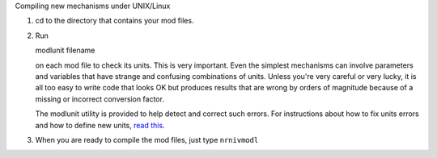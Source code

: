 .. _compiling_new_mechanisms_under_unix_linux:

Compiling new mechanisms under UNIX/Linux

1.
    cd to the directory that contains your mod files.

2.
    Run 
    
    modlunit filename

    on each mod file to check its units. This is very important. Even the simplest mechanisms can involve parameters and variables that have strange and confusing combinations of units. Unless you're very careful or very lucky, it is all too easy to write code that looks OK but produces results that are wrong by orders of magnitude because of a missing or incorrect conversion factor.

    The modlunit utility is provided to help detect and correct such errors. For instructions about how to fix units errors and how to define new units, `read this <https://nrn.readthedocs.io/en/latest/guide/units.html>`_.

3.
    When you are ready to compile the mod files, just type ``nrnivmodl``

